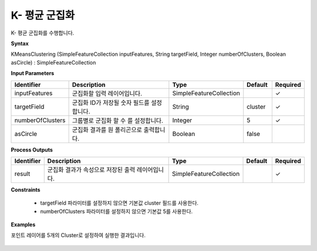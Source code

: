 .. _kmeansclustering:

K- 평균 군집화
===========================

K- 평균 군집화를 수행합니다.

**Syntax**

KMeansClustering (SimpleFeatureCollection inputFeatures, String targetField, Integer numberOfClusters, Boolean asCircle) : SimpleFeatureCollection

**Input Parameters**

.. list-table::
   :widths: 10 50 20 10 10

   * - **Identifier**
     - **Description**
     - **Type**
     - **Default**
     - **Required**

   * - inputFeatures
     - 군집화할 입력 레이어입니다.
     - SimpleFeatureCollection
     -
     - ✓

   * - targetField
     - 군집화 ID가 저장될 숫자 필드를 설정합니다.
     - String
     - cluster
     - ✓

   * - numberOfClusters
     - 그룹별로 군집화 할 수 를 설정합니다.
     - Integer
     - 5
     - ✓

   * - asCircle
     - 군집화 결과를 원 폴리곤으로 출력합니다.
     - Boolean
     - false
     -

**Process Outputs**

.. list-table::
   :widths: 10 50 20 10 10

   * - **Identifier**
     - **Description**
     - **Type**
     - **Default**
     - **Required**

   * - result
     - 군집화 결과가 속성으로 저장된 출력 레이어입니다.
     - SimpleFeatureCollection
     -
     - ✓

**Constraints**

 - targetField 파라미터를 설정하지 않으면 기본값 cluster 필드를 사용한다.
 - numberOfClusters 파라미터를 설정하지 않으면 기본값 5를 사용한다.

**Examples**

포인트 레이어를 5개의 Cluster로 설정하여 실행한 결과입니다.

  .. image:: images/kmeansclustering.png
